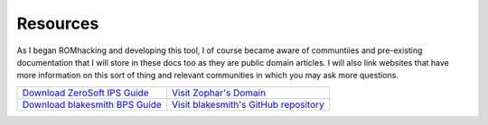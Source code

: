 Resources
#########

As I began ROMhacking and developing this tool, I of course became aware of communtiies and pre-existing documentation that I will store in these docs too as they are public domain articles. I will also link websites that have more information on this sort of thing and relevant communities in which you may ask more questions.

+---------------------------------------------------------------------------------------------------------------------------------------+--------------------------------------------------------------------------------------------------------------+
|`Download ZeroSoft IPS Guide <https://github.com/BrettefromNesUniverse/patchlib/raw/main/docs/resources/bps_spec.zip>`_                | `Visit Zophar's Domain <https://zerosoft.zophar.net/ips.php>`_                                               |
+---------------------------------------------------------------------------------------------------------------------------------------+--------------------------------------------------------------------------------------------------------------+
|`Download blakesmith BPS Guide  <https://github.com/BrettefromNesUniverse/patchlib/blob/main/docs/resources/bps_spec.html>`_           | `Visit blakesmith's GitHub repository <https://github.com/blakesmith/rombp/blob/master/docs/bps_spec.md>`_   |
+---------------------------------------------------------------------------------------------------------------------------------------+--------------------------------------------------------------------------------------------------------------+